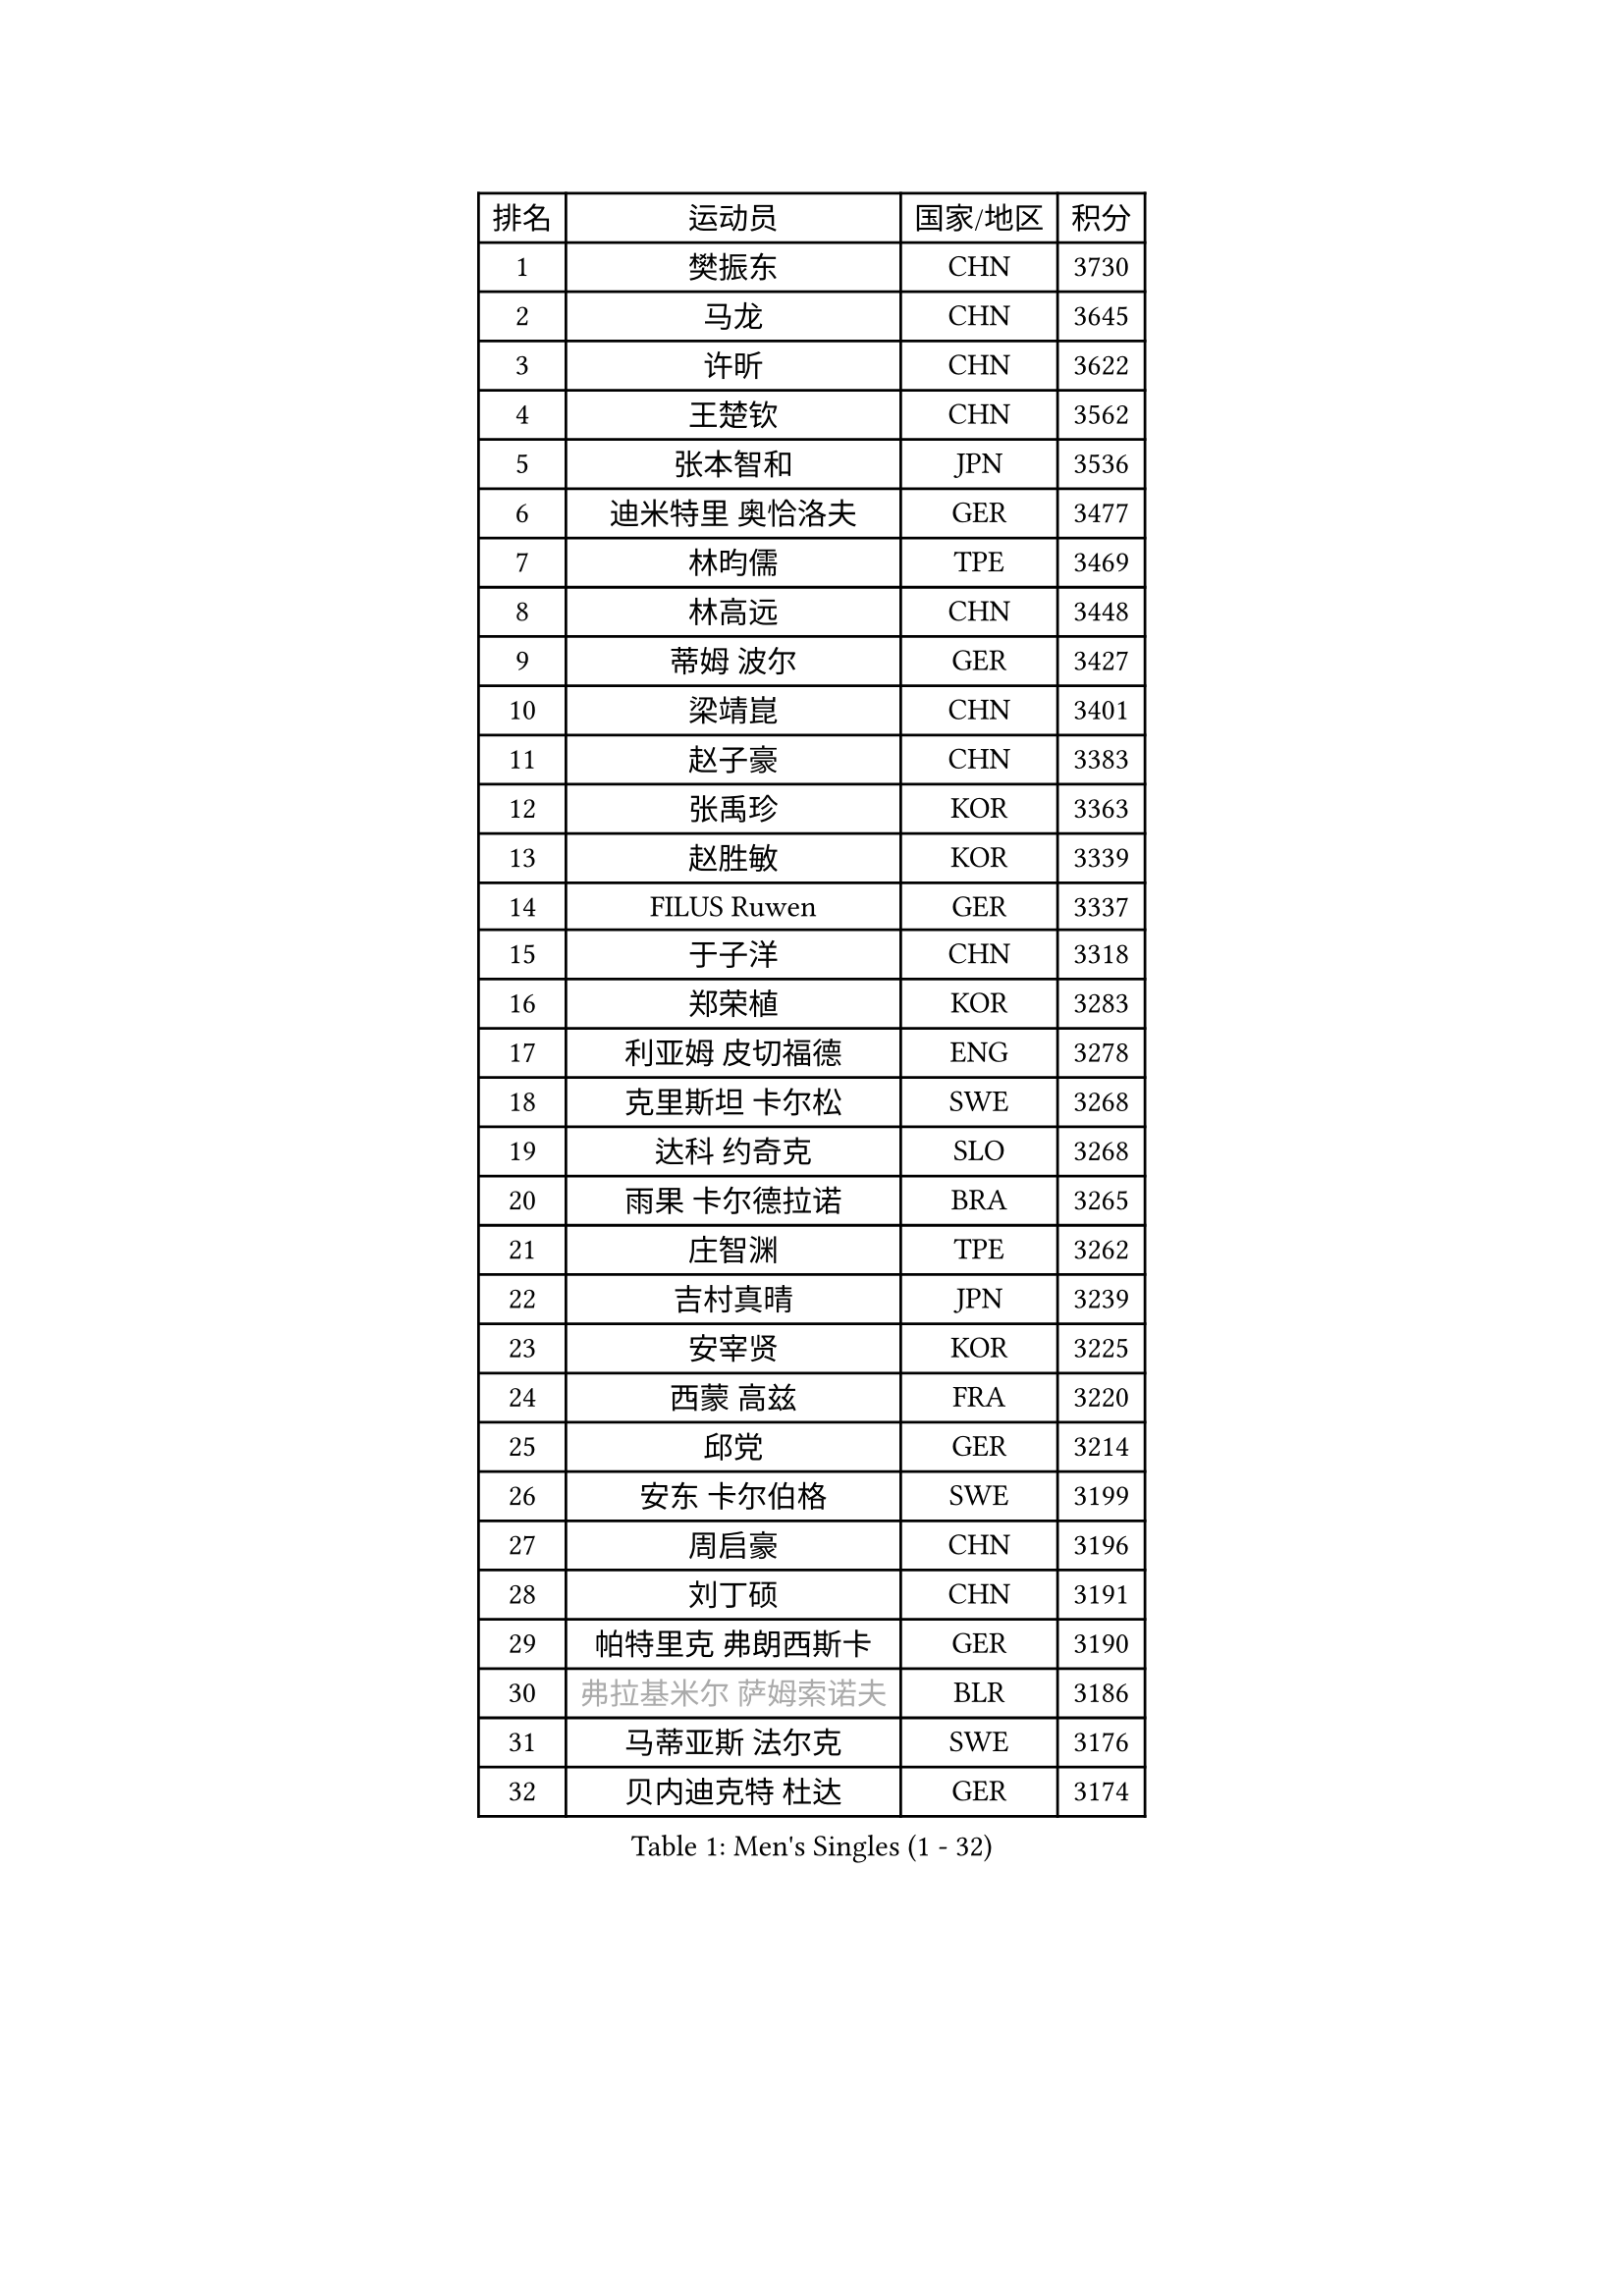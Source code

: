 
#set text(font: ("Courier New", "NSimSun"))
#figure(
  caption: "Men's Singles (1 - 32)",
    table(
      columns: 4,
      [排名], [运动员], [国家/地区], [积分],
      [1], [樊振东], [CHN], [3730],
      [2], [马龙], [CHN], [3645],
      [3], [许昕], [CHN], [3622],
      [4], [王楚钦], [CHN], [3562],
      [5], [张本智和], [JPN], [3536],
      [6], [迪米特里 奥恰洛夫], [GER], [3477],
      [7], [林昀儒], [TPE], [3469],
      [8], [林高远], [CHN], [3448],
      [9], [蒂姆 波尔], [GER], [3427],
      [10], [梁靖崑], [CHN], [3401],
      [11], [赵子豪], [CHN], [3383],
      [12], [张禹珍], [KOR], [3363],
      [13], [赵胜敏], [KOR], [3339],
      [14], [FILUS Ruwen], [GER], [3337],
      [15], [于子洋], [CHN], [3318],
      [16], [郑荣植], [KOR], [3283],
      [17], [利亚姆 皮切福德], [ENG], [3278],
      [18], [克里斯坦 卡尔松], [SWE], [3268],
      [19], [达科 约奇克], [SLO], [3268],
      [20], [雨果 卡尔德拉诺], [BRA], [3265],
      [21], [庄智渊], [TPE], [3262],
      [22], [吉村真晴], [JPN], [3239],
      [23], [安宰贤], [KOR], [3225],
      [24], [西蒙 高兹], [FRA], [3220],
      [25], [邱党], [GER], [3214],
      [26], [安东 卡尔伯格], [SWE], [3199],
      [27], [周启豪], [CHN], [3196],
      [28], [刘丁硕], [CHN], [3191],
      [29], [帕特里克 弗朗西斯卡], [GER], [3190],
      [30], [#text(gray, "弗拉基米尔 萨姆索诺夫")], [BLR], [3186],
      [31], [马蒂亚斯 法尔克], [SWE], [3176],
      [32], [贝内迪克特 杜达], [GER], [3174],
    )
  )#pagebreak()

#set text(font: ("Courier New", "NSimSun"))
#figure(
  caption: "Men's Singles (33 - 64)",
    table(
      columns: 4,
      [排名], [运动员], [国家/地区], [积分],
      [33], [赵大成], [KOR], [3154],
      [34], [向鹏], [CHN], [3148],
      [35], [PUCAR Tomislav], [CRO], [3145],
      [36], [马克斯 弗雷塔斯], [POR], [3145],
      [37], [及川瑞基], [JPN], [3144],
      [38], [罗伯特 加尔多斯], [AUT], [3138],
      [39], [水谷隼], [JPN], [3138],
      [40], [宇田幸矢], [JPN], [3128],
      [41], [艾曼纽 莱贝松], [FRA], [3127],
      [42], [MONTEIRO Joao], [POR], [3126],
      [43], [LEVENKO Andreas], [AUT], [3123],
      [44], [李尚洙], [KOR], [3122],
      [45], [孙闻], [CHN], [3122],
      [46], [薛飞], [CHN], [3118],
      [47], [徐海东], [CHN], [3117],
      [48], [神巧也], [JPN], [3111],
      [49], [PARK Ganghyeon], [KOR], [3102],
      [50], [SIRUCEK Pavel], [CZE], [3097],
      [51], [CASSIN Alexandre], [FRA], [3091],
      [52], [GERALDO Joao], [POR], [3086],
      [53], [SHIBAEV Alexander], [RUS], [3084],
      [54], [黄镇廷], [HKG], [3083],
      [55], [森园政崇], [JPN], [3080],
      [56], [帕纳吉奥迪斯 吉奥尼斯], [GRE], [3076],
      [57], [周恺], [CHN], [3070],
      [58], [ACHANTA Sharath Kamal], [IND], [3067],
      [59], [诺沙迪 阿拉米扬], [IRI], [3065],
      [60], [安德烈 加奇尼], [CRO], [3062],
      [61], [吉村和弘], [JPN], [3062],
      [62], [丹羽孝希], [JPN], [3061],
      [63], [PERSSON Jon], [SWE], [3060],
      [64], [GNANASEKARAN Sathiyan], [IND], [3045],
    )
  )#pagebreak()

#set text(font: ("Courier New", "NSimSun"))
#figure(
  caption: "Men's Singles (65 - 96)",
    table(
      columns: 4,
      [排名], [运动员], [国家/地区], [积分],
      [65], [陈建安], [TPE], [3037],
      [66], [WALTHER Ricardo], [GER], [3036],
      [67], [林钟勋], [KOR], [3032],
      [68], [蒂亚戈 阿波罗尼亚], [POR], [3028],
      [69], [户上隼辅], [JPN], [3028],
      [70], [特鲁斯 莫雷加德], [SWE], [3024],
      [71], [汪洋], [SVK], [3024],
      [72], [田中佑汰], [JPN], [3021],
      [73], [#text(gray, "吉田雅己")], [JPN], [3011],
      [74], [HWANG Minha], [KOR], [3008],
      [75], [DRINKHALL Paul], [ENG], [3008],
      [76], [村松雄斗], [JPN], [2999],
      [77], [徐瑛彬], [CHN], [2988],
      [78], [BOBOCICA Mihai], [ITA], [2985],
      [79], [雅克布 迪亚斯], [POL], [2976],
      [80], [夸德里 阿鲁纳], [NGR], [2973],
      [81], [AKKUZU Can], [FRA], [2973],
      [82], [DESAI Harmeet], [IND], [2971],
      [83], [PRYSHCHEPA Ievgen], [UKR], [2967],
      [84], [MINO Alberto], [ECU], [2961],
      [85], [GERASSIMENKO Kirill], [KAZ], [2960],
      [86], [SKACHKOV Kirill], [RUS], [2960],
      [87], [特里斯坦 弗洛雷], [FRA], [2950],
      [88], [SIDORENKO Vladimir], [RUS], [2944],
      [89], [ROBLES Alvaro], [ESP], [2944],
      [90], [AN Ji Song], [PRK], [2942],
      [91], [SZOCS Hunor], [ROU], [2942],
      [92], [POLANSKY Tomas], [CZE], [2939],
      [93], [巴斯蒂安 斯蒂格], [GER], [2936],
      [94], [OLAH Benedek], [FIN], [2932],
      [95], [NUYTINCK Cedric], [BEL], [2931],
      [96], [KIZUKURI Yuto], [JPN], [2928],
    )
  )#pagebreak()

#set text(font: ("Courier New", "NSimSun"))
#figure(
  caption: "Men's Singles (97 - 128)",
    table(
      columns: 4,
      [排名], [运动员], [国家/地区], [积分],
      [97], [LIAO Cheng-Ting], [TPE], [2927],
      [98], [LIND Anders], [DEN], [2927],
      [99], [斯蒂芬 门格尔], [GER], [2916],
      [100], [LAMBIET Florent], [BEL], [2915],
      [101], [KOZUL Deni], [SLO], [2915],
      [102], [乔纳森 格罗斯], [DEN], [2911],
      [103], [TSUBOI Gustavo], [BRA], [2909],
      [104], [ALAMIAN Nima], [IRI], [2909],
      [105], [ZHMUDENKO Yaroslav], [UKR], [2906],
      [106], [LIU Yebo], [CHN], [2906],
      [107], [WANG Eugene], [CAN], [2905],
      [108], [MAJOROS Bence], [HUN], [2902],
      [109], [STOYANOV Niagol], [ITA], [2894],
      [110], [TOKIC Bojan], [SLO], [2889],
      [111], [BADOWSKI Marek], [POL], [2887],
      [112], [SZUDI Adam], [HUN], [2885],
      [113], [JANCARIK Lubomir], [CZE], [2881],
      [114], [PENG Wang-Wei], [TPE], [2881],
      [115], [KIM Donghyun], [KOR], [2880],
      [116], [卡纳克 贾哈], [USA], [2880],
      [117], [CARVALHO Diogo], [POR], [2879],
      [118], [JARVIS Tom], [ENG], [2879],
      [119], [KOU Lei], [UKR], [2876],
      [120], [CANTERO Jesus], [ESP], [2865],
      [121], [SAI Linwei], [CHN], [2864],
      [122], [ANTHONY Amalraj], [IND], [2863],
      [123], [KOJIC Frane], [CRO], [2861],
      [124], [BRODD Viktor], [SWE], [2853],
      [125], [WU Jiaji], [DOM], [2851],
      [126], [ZHANG Yudong], [CHN], [2845],
      [127], [ANGLES Enzo], [FRA], [2844],
      [128], [AFANADOR Brian], [PUR], [2843],
    )
  )